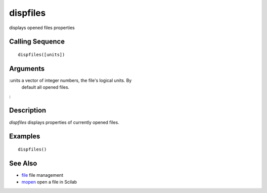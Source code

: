 


dispfiles
=========

displays opened files properties



Calling Sequence
~~~~~~~~~~~~~~~~


::

    dispfiles([units])




Arguments
~~~~~~~~~

:units a vector of integer numbers, the file's logical units. By
  default all opened files.
:



Description
~~~~~~~~~~~

`dispfiles` displays properties of currently opened files.



Examples
~~~~~~~~


::

    dispfiles()




See Also
~~~~~~~~


+ `file`_ file management
+ `mopen`_ open a file in Scilab


.. _file: file.html
.. _mopen: mopen.html


